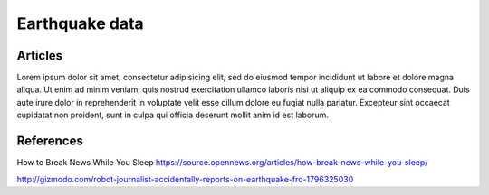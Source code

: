 ***************
Earthquake data
***************


Articles
========
Lorem ipsum dolor sit amet, consectetur adipisicing elit, sed do eiusmod
tempor incididunt ut labore et dolore magna aliqua. Ut enim ad minim veniam,
quis nostrud exercitation ullamco laboris nisi ut aliquip ex ea commodo
consequat. Duis aute irure dolor in reprehenderit in voluptate velit esse
cillum dolore eu fugiat nulla pariatur. Excepteur sint occaecat cupidatat non
proident, sunt in culpa qui officia deserunt mollit anim id est laborum.


References
==========

How to Break News While You Sleep https://source.opennews.org/articles/how-break-news-while-you-sleep/


http://gizmodo.com/robot-journalist-accidentally-reports-on-earthquake-fro-1796325030

